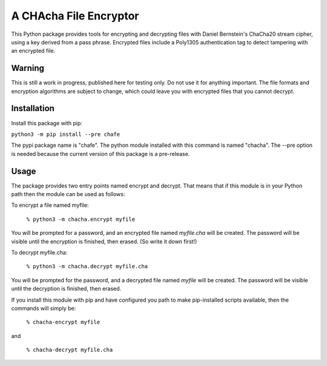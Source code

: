 A CHAcha File Encryptor
=======================

This Python package provides tools for encrypting and decrypting files with
Daniel Bernstein's ChaCha20 stream cipher, using a key derived from a pass
phrase. Encrypted files include a Poly1305 authentication tag to detect
tampering with an encrypted file.

Warning
-------

This is still a work in progress, published here for testing only.  Do not use
it for anything important.  The file formats and encryption algorithms are
subject to change, which could leave you with encrypted files that you cannot
decrypt.

Installation
------------

Install this package with pip:

``python3 -m pip install --pre chafe``

The pypi package name is "chafe".  The python module installed with
this command is named "chacha".  The --pre option is needed because
the current version of this package is a pre-release.

Usage  
----- 
The package provides two entry points named encrypt and decrypt. That
means that if this module is in your Python path then the module can
be used as follows:

To encrypt a file named myfile:

 ``% python3 -m chacha.encrypt myfile``

You will be prompted for a password, and an encrypted file named
*myfile.cha* will be created.  The password will be visible until the
encryption is finished, then erased.  (So write it down first!)

To decrypt myfile.cha:

  ``% python3 -m chacha.decrypt myfile.cha``

You will be prompted for the password, and a decrypted file named *myfile*
will be created.  The password will be visible until the decryption is
finished, then erased.

If you install this module with pip and have configured you path to make
pip-installed scripts available, then the commands will simply be:

  ``% chacha-encrypt myfile``

and

  ``% chacha-decrypt myfile.cha``
